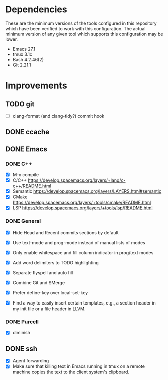 * Dependencies
These are the minimum versions of the tools configured in this repository which
have been verified to work with this configuration. The actual minimum version
of any given tool which supports this configuration may be lower.

- Emacs 27.1
- tmux 3.1c
- Bash 4.2.46(2)
- Git 2.21.1

* Improvements
** TODO git
- [ ] clang-format (and clang-tidy?) commit hook
** DONE ccache
** DONE Emacs
*** DONE C++
- [X] M-x compile
- [X] C/C++ https://develop.spacemacs.org/layers/+lang/c-c++/README.html
- [X] Semantic https://develop.spacemacs.org/layers/LAYERS.html#semantic
- [X] CMake https://develop.spacemacs.org/layers/+tools/cmake/README.html
- [X] LSP https://develop.spacemacs.org/layers/+tools/lsp/README.html


*** DONE General
- [X] Hide Head and Recent commits sections by default

- [X] Use text-mode and prog-mode instead of manual lists of modes
- [X] Only enable whitespace and fill column indicator in prog/text modes
- [X] Add word delimiters to TODO highlighting
- [X] Separate flyspell and auto fill
- [X] Combine Git and SMerge
- [X] Prefer define-key over local-set-key
- [X] Find a way to easily insert certain templates, e.g., a section header in
  my init file or a file header in LLVM.


*** DONE Purcell
- [X] diminish


** DONE ssh
- [X] Agent forwarding
- [X] Make sure that killing text in Emacs running in tmux on a remote machine
  copies the text to the client system's clipboard.

